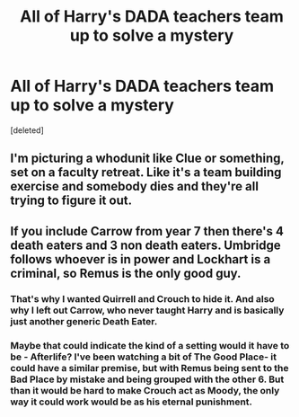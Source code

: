 #+TITLE: All of Harry's DADA teachers team up to solve a mystery

* All of Harry's DADA teachers team up to solve a mystery
:PROPERTIES:
:Score: 32
:DateUnix: 1568909607.0
:DateShort: 2019-Sep-19
:FlairText: Prompt
:END:
[deleted]


** I'm picturing a whodunit like Clue or something, set on a faculty retreat. Like it's a team building exercise and somebody dies and they're all trying to figure it out.
:PROPERTIES:
:Author: handhandfingersgum
:Score: 17
:DateUnix: 1568930090.0
:DateShort: 2019-Sep-20
:END:


** If you include Carrow from year 7 then there's 4 death eaters and 3 non death eaters. Umbridge follows whoever is in power and Lockhart is a criminal, so Remus is the only good guy.
:PROPERTIES:
:Author: 15_Redstones
:Score: 8
:DateUnix: 1568939708.0
:DateShort: 2019-Sep-20
:END:

*** That's why I wanted Quirrell and Crouch to hide it. And also why I left out Carrow, who never taught Harry and is basically just another generic Death Eater.
:PROPERTIES:
:Author: Tsorovar
:Score: 6
:DateUnix: 1568953240.0
:DateShort: 2019-Sep-20
:END:


*** Maybe that could indicate the kind of a setting would it have to be - Afterlife? I've been watching a bit of The Good Place- it could have a similar premise, but with Remus being sent to the Bad Place by mistake and being grouped with the other 6. But than it would be hard to make Crouch act as Moody, the only way it could work would be as his eternal punishment.
:PROPERTIES:
:Author: RL109531
:Score: 6
:DateUnix: 1568941941.0
:DateShort: 2019-Sep-20
:END:
